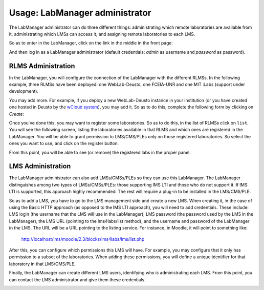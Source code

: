 Usage: LabManager administrator
===============================

The LabManager administrator can do three different things: administrating which
remote laboratories are available from it, administrating which LMSs can access
it, and assigning remote laboratories to each LMS.

So as to enter in the LabManager, click on the link in the middle in the front page:

.. image:: /_static/l4l_frontpage.png
   :width: 500px
   :align: center

And then log in as a LabManager administrator (default credentials: *admin* as
username and *password* as password).

.. image:: /_static/labmanager_login.png
   :width: 500px
   :align: center
   

RLMS Administration
~~~~~~~~~~~~~~~~~~~

In the LabManager, you will configure the connection of the LabManager with the
different RLMSs. In the following example, three RLMSs have been deployed:
one WebLab-Deusto, one FCEIA-UNR and one MIT iLabs (support under development).

.. image:: /_static/labmanager_rlms.png
   :width: 500px
   :align: center

You may add more. For example, if you deploy a new WebLab-Deusto instance in
your institution (or you have created one hosted in Deusto by the `wCloud system
<https://cloud.weblab.deusto.es/>`_), you may add it. So as to do this, complete
the following form by clicking on *Create*:

.. image:: /_static/labmanager_create_rlms.png
   :width: 500px
   :align: center

Once you've done this, you may want to register some laboratories. So as to do
this, in the list of RLMSs click on ``list``. You will see the following screen,
listing the laboratories available in that RLMS and which ones are registered in
the LabManager. You will be able to grant permission to LMS/CMS/PLEs only on
those registered laboratories. So select the ones you want to use, and click on
the register button.

.. image:: /_static/labmanager_admin_external_labs.png
   :width: 500px
   :align: center

From this point, you will be able to see (or remove) the registered labs in the
proper panel:

.. image:: /_static/labmanager_admin_registered_labs.png
   :width: 500px
   :align: center


LMS Administration
~~~~~~~~~~~~~~~~~~

The LabManager administrator can also add LMSs/CMSs/PLEs so they can use this
LabManager. The LabManager distinguishes among two types of LMSs/CMSs/PLEs:
those supporting IMS LTI and those who do not support it. If IMS LTI is
supported, this approach highly recommended. The rest will require a plug-in to
be installed in the LMS/CMS/PLE.

So as to add a LMS, you have to go to the LMS management side and create a new
LMS. When creating it, in the case of using the Basic HTTP approach (as opposed
to the IMS LTI approach), you will need to add credentials. These include: LMS
login (the username that the LMS will use in the LabManager), LMS password (the
password used by the LMS in the LabManager), the LMS URL (pointing to the
lms4labs/list method), and the username and password of the LabManager in the
LMS. The URL will be a URL pointing to the listing service. For
instance, in Moodle, it will point to something like:

   http://localhost/lms/moodle/2.3/blocks/lms4labs/lms/list.php


.. image:: /_static/labmanager_admin_lms_list.png
   :width: 500px
   :align: center

.. image:: /_static/labmanager_admin_add_lms.png
   :width: 500px
   :align: center

After this, you can configure which permissions this LMS will have. For example,
you may configure that it only has permission to a subset of the laboratories.
When adding these permissions, you will define a unique identifier for that
laboratory in that LMS/CMS/PLE.

.. image:: /_static/labmanager_admin_add_lms_permission.png
   :width: 500px
   :align: center


Finally, the LabManager can create different LMS users, identifying who is
administrating each LMS. From this point, you can contact the LMS administrator
and give them these credentials.

.. image:: /_static/labmanager_admin_add_lms_user.png
   :width: 500px
   :align: center


